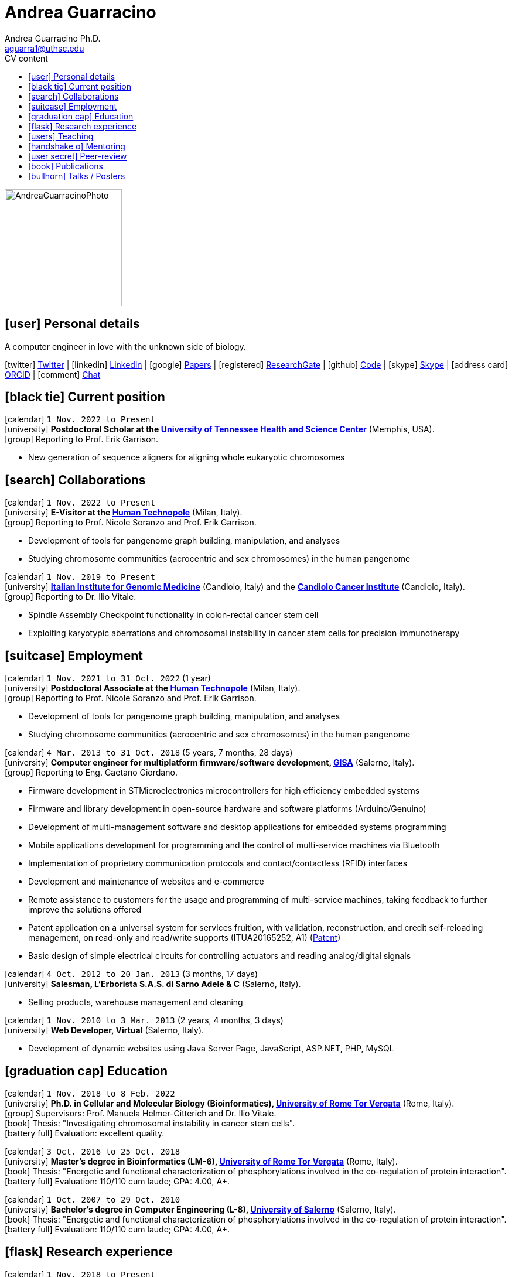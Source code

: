 // Urls
:uri-twitter: https://twitter.com/AndresGuarahino
:uri-github: https://github.com/AndreaGuarracino
:uri-linkedin: https://www.linkedin.com/in/andreaguarracino
:uri-google-scholar: https://scholar.google.com/citations?user=zABbjIoAAAAJ
:uri-human-technopole: https://humantechnopole.it/en/
:uri-uthsc: https://www.uthsc.edu/
:uri-university-tor-vergata: http://web.uniroma2.it/
:uri-utrecht-bioinformatics-center: https://ubc.uu.nl/
:uri-university-salerno: https://web.unisa.it/en/home
:uri-iigm: https://www.iigm.it/
:uri-irccs: https://www.irccs.com/en
:uri-gisa: https://www.gisaitalia.net/
:uri-gisa-patent: https://it.espacenet.com/publicationDetails/biblio?II=0&ND=3&adjacent=true&locale=it_IT&FT=D&date=20171228&CC=IT&NR=UA20165252A1&KC=A1
:uri-human-genomics: https://humgenomics.biomedcentral.com/
:uri-plos-one: https://journals.plos.org/plosone/
:uri-gulbenkian-de-Ciencia: https://gulbenkian.pt/ciencia/
:uri-orcid: https://orcid.org/0000-0001-9744-131X
:uri-research-gate: https://www.researchgate.net/profile/Andrea-Guarracino

// Talks / Posters
:uri-ctc-rg-2022: https://www.complextrait.org/
:uri-github-ctc-rg-2022-abstract: https://andreaguarracino.github.io/abstracts/CTC_RG_2022_InitialEffortGenRatPangenome_Abstract_AndreaGuarracino.pdf
:uri-github-iggsy2022-presentation: https://andreaguarracino.github.io/presentations/IGGSy2022_ChromosomeCommunitiesHumanPangenome_Presentation_AndreaGuarracino.pdf
:uri-iggsy2022: https://iggsy.org/
:uri-3dbioinfo2021: https://elixir-europe.org/events/3d-bioinfo-2021-annual-meeting
:uri-3dbioinfo2021-abstract: https://andreaguarracino.github.io/abstracts/3DBioinfo2021_RNASecondaryStructMotifsInvolvedInTheInteractionWithRBPs_Abstract_AndreaGuarracino.pdf
:uri-biodiversitygenomics2021: https://enrolment.engage-powered.com/hinxtonhall/go/register.aspx
:uri-biodiversitygenomics2021-abstract: https://andreaguarracino.github.io/abstracts/BiodiversityGenomics2021_ChromosomeCommunitiesHumanPangenome_Abstract_AndreaGuarracino.pdf
:uri-biodiversitygenomics2021-presentation: https://andreaguarracino.github.io/presentations/BiodiversityGenomics2021_ChromosomeCommunitiesHumanPangenome_Presentation_AndreaGuarracino.pdf
:uri-agi2021congress: https://agi2021.centercongressi.com/programme.php
:uri-agi2021congress-abstract: https://andreaguarracino.github.io/abstracts/AGI2021_APangenomeForTheExpBXDfamOfMice_Abstract_AndreaGuarracino.pdf
:uri-agi2021congress-poster: https://andreaguarracino.github.io/posters/AGI2021_APangenomeForTheExpBXDfamOfMice_Poster_AndreaGuarracino.pdf
:uri-germanconferencebioinformatics2021: https://dechema.converia.de/frontend/index.php?folder_id=3138&page_id=
:uri-germanconferencebioinformatics2021-abstract: https://andreaguarracino.github.io/abstracts/GCB2021_ODGIScalableToolsForPangenomeGraphs_Abstract_AndreaGuarracino.pdf
:uri-germanconferencebioinformatics2021-presentation: https://andreaguarracino.github.io/presentations/GCB2021_ODGIScalableToolsForPangenomeGraphs_Presentation_AndreaGuarracino.pdf
:uri-eacr2021: https://www.eacr2021.org/
:uri-eacr2021-abstract: https://andreaguarracino.github.io/abstracts/EACR2021_ControlReplicationStressAndMitosisInCancerStemCells_Abstract_AndreaGuarracino.pdf
:uri-eacr2021-poster: https://andreaguarracino.github.io/posters/EACR2021_ControlReplicationStressAndMitosisInCancerStemCells_Poster_AndreaGuarracino.pdf
:uri-emblinitaly2021: http://www.embl-hamburg.de/aboutus/alumni/events-networks/local-chapters/italy/48_genoa_2021/index.html
:uri-emblinitaly2021-poster: https://andreaguarracino.github.io/posters/EMBLInItaly2021_IdentificationOfRNASeqAndStrMotifsForProteinInteraction_AndreaGuarracino.pdf
:uri-thebiologyofgenomes2021: https://meetings.cshl.edu/meetings.aspx?meet=GENOME&year=21
:uri-thebiologyofgenomes2021-abstract: https://andreaguarracino.github.io/abstracts/BoG2021_ThePangenomeGraphBuilder_Abstract_AndreaGuarracino.pdf
:uri-thebiologyofgenomes2021-poster: https://andreaguarracino.github.io/posters/BoG2021_ThePanGenomeGraphBuilder_Poster_AndreaGuarracino.pdf
:uri-bbcc2021: https://www.bbcc-meetings.it/program/
:uri-bbcc2021-abstract: https://andreaguarracino.github.io/abstracts/BBCC2020_PopulationGenomicsAnalysesOnPangenomeGraph_ProgramAndAbstractBook.pdf
:uri-bbcc2021-presentation: https://andreaguarracino.github.io/presentations/f1000research-326757.pdf
:uri-bbcc2021-presentation-f1000research: https://f1000research.com/slides/9-1338
:uri-vcbm2020: https://www.gcpr-vmv-vcbm-2020.uni-tuebingen.de/
:uri-vcbm2020-abstract: https://andreaguarracino.github.io/abstracts/EG_VCMB_GraphLayoutByPath-GuidedStochasticGradientDescent_Abstract_AndreaGuarracino.pdf
:uri-vcbm2020-poster: https://andreaguarracino.github.io/posters/EG_VCMB_GraphLayoutByPath-GuidedStochasticGradientDescent_Poster_Landscape_AndreaGuarracino.pdf
:uri-t2thprc2020: https://www.t2t-hprc-2020conference.com/
:uri-t2thprc2020-abstract-a: https://andreaguarracino.github.io/abstracts/T2T_HPRC_GraphLayoutByPath-GuidedStochasticGradientDescent_Abstract_AndreaGuarracino.pdf
:uri-t2thprc2020-poster-a: https://andreaguarracino.github.io/posters/T2T_HPRC_GraphLayoutByPath-GuidedStochasticGradientDescent_Poster_Portrait_AndreaGuarracino.pdf
:uri-t2thprc2020-abstract-b: https://andreaguarracino.github.io/abstracts/T2T_HPRC_ScalableVariantDetectionInPangenomeModels_Abstract_AndreaGuarracino.pdf
:uri-t2thprc2020-poster-b: https://andreaguarracino.github.io/posters/BBCC2020_ScalableVariantDetectionInPangenomeModels_Poster_AndreaGuarracino.pdf
:uri-t2thprc2020-blog: https://gsocgraph.blogspot.com/2020/08/final-week-recap-of-my-gsoc-experience.html
:uri-bcc2020: https://bcc2020.sched.com/
:uri-bcc2020-abstract: https://andreaguarracino.github.io/abstracts/BCC2020_COVID19_PubSeq_Abstract_AndreaGuarracino.pdf
:uri-bcc2020-poster: https://andreaguarracino.github.io/posters/BCC2020_COVID19_PubSeq_Poster_AndreaGuarracino.pdf
:uri-bcc2020-presentation: https://bcc2020.sched.com/event/coLw/covid-19-pubseq-public-sars-cov-2-sequence-resource
:uri-ismb2020: https://www.iscb.org/ismb2020
:uri-ismb2020-abstract-a: https://andreaguarracino.github.io/abstracts/ISMB2020_PantographBrowsablePangenomeVisualization_Abstract_AndreaGuarracino.pdf
:uri-ismb2020-poster-a: https://andreaguarracino.github.io/posters/ISMB2020_PantographBrowsablePangenomeVisualization_Poster_AndreaGuarracino.pdf
:uri-ismb2020-abstract-b: https://andreaguarracino.github.io/abstracts/ISMB2020_SemanticVariationGraphs_OntologiesForPangenomeGraphs_Abstract_AndreaGuarracino.pdf
:uri-ismb2020-poster-b: https://andreaguarracino.github.io/posters/ISMB2020_SemanticVariationGraphs_OntologiesForPangenomeGraphs_Poster_AndreaGuarracino.pdf
:uri-ismb2020-best-poster-prize: https://www.iscb.org/ismb2020-general/ismb2020-award-winners#bio-poster
:uri-ismb2020-citation: https://publikationen.bibliothek.kit.edu/1000127608
:uri-ismb2020-abstract-c: https://andreaguarracino.github.io/abstracts/ISMB2020_ComprehensiveAnalysisSARSCoV2_Abstract_AndreaGuarracino.pdf
:uri-ismb2020-poster-c: https://andreaguarracino.github.io/posters/ISMB2020_ComprehensiveAnalysisSARSCoV2_Poster_AndreaGuarracino.pdf

// Universities, institutes
:human-technopole: {uri-human-technopole}[Human Technopole]
:uthsc: {uri-uthsc}[University of Tennessee Health and Science Center]
:university-tor-vergata: {uri-university-tor-vergata}[University of Rome Tor Vergata]
:utrecht-bioinformatics-center: {uri-utrecht-bioinformatics-center}[Utrecht Bioinformatics Center]
:university-salerno: {uri-university-salerno}[University of Salerno]
:iigm: {uri-iigm}[Italian Institute for Genomic Medicine]
:irccs: {uri-irccs}[Candiolo Cancer Institute]

// Publications
:uri-pietrosanto-adinolfi-guarracino2021-rig: https://doi.org/10.1093/nargab/lqab007
:uri-guarracino2021-brio: https://doi.org/10.1093/nar/gkab400
:uri-guarracino2022-odgi: https://doi.org/10.1093/bioinformatics/btac308
:uri-musella2022: https://doi.org/10.1038/s41590-022-01290-3
:uri-pepe2022: https://doi.org/10.1016/j.ncrna.2022.01.003
:uri-guarracino2021-brio-webserver: http://brio.bio.uniroma2.it/
:uri-guarracino2021-brio-graphical-abstract: https://andreaguarracino.github.io/abstracts/BRIO_GraphicalAbstract_AndreaGuarracino.pdf
:uri-ferrarini2021: https://doi.org/10.1038/s42003-021-02095-0
:uri-mattiello2021: https://doi.org/10.3390/cancers13081957
:uri-novelli2021: https://doi.org/10.1038/s41419-021-03513-1
:uri-manic2021: https://doi.org/10.1038/s41418-020-00733-4
:uri-guarracino2022-acro-preprint: https://doi.org/10.1101/2022.08.15.504037
:uri-guarracino2023: https://www.nature.com/articles/s41586-023-05976-y
:uri-liao2022-preprint: https://doi.org/10.1101/2022.07.09.499321
:uri-liao2023: https://www.nature.com/articles/s41586-023-05896-x
:uri-jarvis2022-preprint: https://doi.org/10.1101/2022.03.06.483034
:uri-jarvis2022: https://doi.org/10.1038/s41586-022-05325-5
:uri-garrison2022-preprint: https://doi.org/10.1101/2022.02.14.480413
:uri-garrison2022: https://doi.org/10.1093/bioinformatics/btac743
:uri-marcosola2022-preprint: https://doi.org/10.1101/2022.04.14.488380
:uri-marcosola2023: https://doi.org/10.1093/bioinformatics/btad074
:uri-rhie2022-preprint: https://doi.org/10.1101/2022.12.01.518724
:uri-garrison2023-preprint: https://doi.org/10.1101/2023.04.05.535718

// Repositories
:uri-github-brio: https://github.com/helmercitterich-lab/BRIO
:uri-github-pggb: https://github.com/pangenome/pggb
:uri-github-smoothxg: https://github.com/pangenome/smoothxg
:uri-github-odgi: https://github.com/pangenome/odgi
:uri-github-pg-sgd-1D: https://github.com/pangenome/odgi/blob/master/src/algorithms/path_sgd.cpp
:uri-github-pg-sgd-2D: https://github.com/pangenome/odgi/blob/master/src/algorithms/path_sgd_layout.cpp
:uri-github-wfmash: https://github.com/waveygang/wfmash
:uri-github-pubseq: https://github.com/pubseq/bh20-seq-resource
:uri-github-pantograph: https://github.com/graph-genome/graph-genome.github.io
:uri-github-cpang22-website: https://gtpb.github.io/CPANG22/
:uri-github-cpang22-material: https://github.com/GTPB/CPANG22
:uri-github-cpang22-poster: https://github.com/AndreaGuarracino/cv/blob/main/other/CPANG22_Poster.AndreaGuarracino.pdf
:uri-github-cpang22-certificate: https://github.com/AndreaGuarracino/cv/blob/main/other/CPANG22_Certificate.AndreaGuarracino.pdf
:uri-github-datastructuresforbioinformatics: https://github.com/AndreaGuarracino/DataStructuresForBioinformatics
:uri-github-advanced-bioinformatics-2023: https://github.com/UMCUGenetics/AdvancedBioinformaticsCourse
:uri-github-esami-svolti: https://andreaguarracino.github.io/other/EsamiSvoltiLaureeDocentePerAnnoAccademico.pdf
:uri-github-covid19-research: https://github.com/vaguiarpulido/covid19-research.git
:uri-github-rig: https://github.com/helmercitterich-lab/RIG

= *Andrea Guarracino*
:favicon: favicon.ico
:table-stripes: even
Andrea Guarracino Ph.D. <aguarra1@uthsc.edu>
//:figure-caption!: // To turn off figure caption labels and numbers
ifdef::backend-html5[]
:toc-title: CV content
:toc: left
:toclevels: 2
endif::[]
:icons: font

image::images/Andrea_Guarracino_2022.jpg[AndreaGuarracinoPhoto,200]

== icon:user[] Personal details

A computer engineer in love with the unknown side of biology.

icon:twitter[] {uri-twitter}[Twitter] |
icon:linkedin[] {uri-linkedin}[Linkedin] |
icon:google[] {uri-google-scholar}[Papers] |
icon:registered[] {uri-research-gate}[ResearchGate] |
icon:github[] {uri-github}[Code] |
icon:skype[] https://join.skype.com/invite/f1KWmWUcDD9f[Skype] |
icon:address-card[] {uri-orcid}[ORCID] |
icon:comment[] https://matrix.to/#/@andreaguarracino:matrix.org[Chat]

// Jan., Feb., Mar., Apr., May, June, July, Aug., Sept., Oct., Nov., Dec.

== icon:black-tie[] Current position

icon:calendar[] `1 Nov. 2022 to Present` +
icon:university[] *Postdoctoral Scholar at the {uthsc}* (Memphis, USA). +
icon:group[] Reporting to Prof. Erik Garrison.

* New generation of sequence aligners for aligning whole eukaryotic chromosomes


== icon:search[] Collaborations

icon:calendar[] `1 Nov. 2022 to Present` +
icon:university[] *E-Visitor at the {human-technopole}* (Milan, Italy). +
icon:group[] Reporting to Prof. Nicole Soranzo and Prof. Erik Garrison.

* Development of tools for pangenome graph building, manipulation, and analyses
* Studying chromosome communities (acrocentric and sex chromosomes) in the human pangenome

icon:calendar[] `1 Nov. 2019 to Present` +
icon:university[] *{iigm}* (Candiolo, Italy) and the *{irccs}* (Candiolo, Italy). +
icon:group[] Reporting to Dr. Ilio Vitale.

* Spindle Assembly Checkpoint functionality in colon-rectal cancer stem cell
* Exploiting karyotypic aberrations and chromosomal instability in cancer stem cells for precision immunotherapy


== icon:suitcase[] Employment

icon:calendar[] `1 Nov. 2021 to 31 Oct. 2022` (1 year) +
icon:university[] *Postdoctoral Associate at the {human-technopole}* (Milan, Italy). +
icon:group[] Reporting to Prof. Nicole Soranzo and Prof. Erik Garrison.

* Development of tools for pangenome graph building, manipulation, and analyses
* Studying chromosome communities (acrocentric and sex chromosomes) in the human pangenome

icon:calendar[] `4 Mar. 2013 to 31 Oct. 2018` (5 years, 7 months, 28 days) +
icon:university[] *Computer engineer for multiplatform firmware/software development, {uri-gisa}[GISA]* (Salerno, Italy). +
icon:group[] Reporting to Eng. Gaetano Giordano.

* Firmware development in STMicroelectronics microcontrollers for high efficiency embedded systems
* Firmware and library development in open-source hardware and software platforms (Arduino/Genuino)
* Development of multi-management software and desktop applications for embedded systems programming
* Mobile applications development for programming and the control of multi-service machines via Bluetooth
* Implementation of proprietary communication protocols and contact/contactless (RFID) interfaces
* Development and maintenance of websites and e-commerce
* Remote assistance to customers for the usage and programming of multi-service machines, taking feedback to further improve the solutions offered
* Patent application on a universal system for services fruition, with validation, reconstruction, and credit self-reloading management, on read-only and read/write supports (ITUA20165252, A1) ({uri-gisa-patent}[Patent])
* Basic design of simple electrical circuits for controlling actuators and reading analog/digital signals

icon:calendar[] `4 Oct. 2012 to 20 Jan. 2013` (3 months, 17 days) +
icon:university[] *Salesman, L’Erborista S.A.S. di Sarno Adele & C* (Salerno, Italy).

* Selling products, warehouse management and cleaning

icon:calendar[] `1 Nov. 2010 to 3 Mar. 2013` (2 years, 4 months, 3 days) +
icon:university[] *Web Developer, Virtual* (Salerno, Italy).

* Development of dynamic websites using Java Server Page, JavaScript, ASP.NET, PHP, MySQL


== icon:graduation-cap[] Education

icon:calendar[] `1 Nov. 2018 to 8 Feb. 2022` +
icon:university[] *Ph.D. in Cellular and Molecular Biology (Bioinformatics), {university-tor-vergata}* (Rome, Italy). +
icon:group[] Supervisors: Prof. Manuela Helmer-Citterich and Dr. Ilio Vitale. +
icon:book[] Thesis: "Investigating chromosomal instability in cancer stem cells". +
icon:battery-full[] Evaluation: excellent quality.

icon:calendar[] `3 Oct. 2016 to 25 Oct. 2018` +
icon:university[] *Master’s degree in Bioinformatics (LM-6), {university-tor-vergata}* (Rome, Italy). +
icon:book[] Thesis: "Energetic and functional characterization of phosphorylations involved in the co-regulation of protein interaction". +
icon:battery-full[] Evaluation: 110/110 cum laude; GPA: 4.00, A+.

icon:calendar[] `1 Oct. 2007 to 29 Oct. 2010` +
icon:university[] *Bachelor’s degree in Computer Engineering (L-8), {university-salerno}* (Salerno, Italy). +
icon:book[] Thesis: "Energetic and functional characterization of phosphorylations involved in the co-regulation of protein interaction". +
icon:battery-full[] Evaluation: 110/110 cum laude; GPA: 4.00, A+.


== icon:flask[] Research experience

icon:calendar[] `1 Nov. 2018 to Present` +
icon:university[] *Bioinformatic analyses of multiomics data, {university-tor-vergata}* (Rome, Italy).

* Germline and somatic variants analyses on Whole-Exome sequencing (WES) data: quality control, sample matching, rRNA contamination, read trimming and mapping, variant calling, and functional prediction
* Microsatellite instability (MSI) status on paired tumor-normal and tumor-only WES data
* Variant calling and differential expression analyses on RNA-seq data
* Neoantigen prediction and prioritization by integrating WES data and RNA-seq data
* Analysis of Assay for Transposase-Accessible Chromatin using sequencing (ATAC-seq) data
* Normalization and correlation analysis of transcriptomic microarray data (Affymetrix)
* Proteomic and phosphoproteomic analyses of Reverse Phase Protein microarray (RPPA) data
* RNA structural characterization and conservation research ({uri-pietrosanto-adinolfi-guarracino2021-rig}[Pietrosanto, Adinolfi, Guarracino _et al._, 2021])
* Web server development for RNA sequence and structure motif scan ({uri-guarracino2021-brio}[Guarracino _et al._, 2021])
* Energetic and functional analyses of phosphorylations applied _in silico_ on 3D structures of protein complexes
* Cox modeling and survival analysis on patient cohorts (from TCGA and cBioPortal platforms)
* Basic procedures on High Performance Computing (HPC) machines

icon:calendar[] `5 Apr. 2020 to Present` +
icon:university[] *Development of new software for pangenome graphs building and analysis*.

* Development of tools to construct pangenome graphs of any complexity and scale (icon:github[] {uri-github-pggb}[PGGB], icon:github[] {uri-github-smoothxg}[smoothxg])
* Optimized Dynamic Genome/Graph Implementation (icon:github[] {uri-github-odgi}[ODGI]) development to analyze and manipulate pangenome graphs, scaling up to large collections of eukaryotic genomes ({uri-guarracino2022-odgi}[Guarracino _et al._, 2022])
* Development of a new algorithm for sorting pangenome graphs to simplify downstream analyses on them (icon:github[] {uri-github-pg-sgd-1D}[Path-guided Sorting], icon:github[] {uri-github-pg-sgd-2D}[Path-guided Layout])
* Development of a new gap-affine pairwise aligner to align whole eukaryotic chromosomes (icon:github[] {uri-github-wfmash}[wfmash])
* Software and workflows development for PubSeq, a free and open online public sequence resource with on-the-fly analysis (icon:github[] {uri-github-pubseq}[bh20-seq-resource])
* Pangenome graph browser development (icon:github[] {uri-github-pantograph}[Pantograph])


== icon:users[] Teaching

[cols="5,12,8,4",options="header"]
|===

^| icon:calendar[] Time
^| icon:book[] Course
^| icon:pencil[] Role
^| icon:link[] Links

| `26 Oct. 2020 to Present` +
| Data Structures for Bioinformatics (2 CFU/ECTS), Master’s degree in Bioinformatics, {university-tor-vergata} (Rome, Italy)
| *Teacher*, created new material, held all the lessons, assisted the students, did final exams
| icon:github[] {uri-github-datastructuresforbioinformatics}[Material]

| `28 Feb. 2023 to 28 Feb. 2023` +
| Advanced Bioinformatics: Data Mining and Data Integration for Life Science (1.5 CFU/ECTS), Master’s degree, {utrecht-bioinformatics-center} (Utrecht, Netherlands)
| *Teacher*, introducing pangenomics and PGGB (PanGenome Graph Builder)
| icon:github[] {uri-github-advanced-bioinformatics-2023}[Website]

| `23 May 2022 to 27 May 2022` +
| CPANG22 Computational PANGenomics, {uri-gulbenkian-de-Ciencia}[Instituto Gulbenkian de Ciência] (Oeiras, Portugal)
| *Instructor*, created new material and tutorials, held some lessons, assisted the participants
| icon:github[] {uri-github-cpang22-website}[Website] +
  icon:github[] {uri-github-cpang22-material}[Material] +
  icon:file-pdf-o[] {uri-github-cpang22-poster}[Poster] +
  icon:file-pdf-o[] {uri-github-cpang22-certificate}[Certificate]

| `7 Oct. 2019 to 7 Dec. 2020` +
| Bioinformatics (6 CFU/ECTS), Bachelor’s degree in Biological Science, {university-tor-vergata} (Rome, Italy)
| *Tutor*, reviewed the practical lessons, assisted the students
| -

| `16 Dec. 2019 to 29 Mar. 2021` +
| Computational Proteogenomics (2 CFU/ECTS), Master’s degree in Bioinformatics, {university-tor-vergata} (Rome, Italy)
| Exam assistant
| icon:file-pdf-o[] {uri-github-esami-svolti}[Page 1]

| `7 June 2019 to 21 July 2021` +
| Molecular Biology (8 CFU/ECTS), Bachelor’s degree in Biological Science, {university-tor-vergata} (Rome, Italy)
| Exam assistant
| icon:file-pdf-o[] {uri-github-esami-svolti}[Page 1]

| `7 June 2019 to 21 July 2021` +
| Bioinformatics (6 CFU/ECTS), Bachelor’s degree in Biological Science, {university-tor-vergata} (Rome, Italy)
| Exam assistant
| icon:file-pdf-o[] {uri-github-esami-svolti}[Page 1]

|===


== icon:handshake-o[] Mentoring

[cols="2,4,4,1",options="header"]
|===

^| icon:calendar[] Time
^| icon:university[] University
^| icon:book[] Thesis
^| icon:link[] Links

| `2 Sept. 2021 to 20 Apr. 2022` +
| Master’s degree in Bioinformatics, {university-tor-vergata} (Rome, Italy)
| Machine learning to automatically detect the _C. elegans_ bodies from microscope images and measure their growth over time
| icon:file-pdf-o[] {uri-github-esami-svolti}[Page 3]

| `20 Apr. 2021 to 02 Nov. 2021` +
| Bachelor’s degree in Biological Science, {university-tor-vergata} (Rome, Italy)
| Analysis of the effect of SARS-CoV-2 mutations on the pairing between the viral genome and human miRNAs
| icon:file-pdf-o[] {uri-github-esami-svolti}[Page 3]

| `28 Apr. 2020 to 5 Nov. 2020` +
| Bachelor’s degree in Biological Science, {university-tor-vergata} (Rome, Italy)
| Analysis of repeated sequences in lincRNA candidates for exon shuffling
| icon:file-pdf-o[] {uri-github-esami-svolti}[Page 3]

| `9 Mar. 2020 to 12 Mar. 2021` +
| Master’s degree in Bioinformatics, {university-tor-vergata} (Rome, Italy)
| Machine Learning methods applied to kinase-substrate interaction prediction
| icon:file-pdf-o[] {uri-github-esami-svolti}[Page 3]

| `2 Mar. 2020 to 17 Dec. 2020` +
| Master’s degree in Bioinformatics, {university-tor-vergata} (Rome, Italy)
| Natural Language Processing techniques for protein encoding applied to phosphorylation prediction
| icon:file-pdf-o[] {uri-github-esami-svolti}[Page 3]

| `13 Dec. 2019 to 11 June 2020` +
| Bachelor’s degree in Biological Science, {university-tor-vergata} (Rome, Italy)
| Study of normalization techniques' effects in gene expression correlation analyses
| icon:file-pdf-o[] {uri-github-esami-svolti}[Page 3]

|===


== icon:user-secret[] Peer-review

[cols="1,1,1",options="header"]
|===

^| icon:calendar[] Time
^| icon:book[] Journal
^| icon:book[] Review identifiers

| `26 Feb. 2021 to Present` +
| {uri-human-genomics}[Human Genomics]
| {uri-orcid}[ORCID]

| `23 Feb. 2021 to Present` +
| {uri-plos-one}[PLOS ONE]
| {uri-orcid}[ORCID]

|===


== icon:book[] Publications

See them on https://scholar.google.com/citations?user=zABbjIoAAAAJ[Google Scholar].

[cols="1,3,3,1",options="header"]
|===

^| icon:newspaper-o[] Journal
^| icon:book[] Title (*first authorship)
^| icon:pencil[] Contribution
^| icon:link[] Links

| bioRxiv, _In preparation_
| **Building pangenome graphs*
| Software development, experiments, paper writing, documentation, testing
| icon:spinner[] {uri-garrison2023-preprint}[Preprint]

| Nature, _In revision_
| The complete sequence of a human Y chromosome
| Variants and Liftover
| icon:spinner[] {uri-rhie2022-preprint}[Preprint]

| Nature, 2023
| **Recombination between heterologous human acrocentric chromosomes*
| Pangenomic analyses, Figures from 1 to 5, paper writing
| icon:book[] {uri-guarracino2023}[Paper]

| Nature, 2023
| A draft human pangenome reference
| Paper editing, pangenome graph creation and visualization, population genetic analysis
| icon:book[] {uri-liao2023}[Paper]

| Bioinformatics, 2023
| Optimal gap-affine alignment in O(s) space
| Testing, evaluation, Figure 2
| icon:book[] {uri-marcosola2023}[Paper]

| Bioinformatics, 2022
| Unbiased pangenome graphs
| Parallelization of a bottleneck, bug fixings, experiments in multiple species
| icon:book[] {uri-garrison2022}[Paper]

| Nature, 2022
| Semi-automated assembly of high-quality diploid human reference genomes
| Pangenome alignments, Jaccard, PCA and MHC analyses, Figure 2
| icon:book[] {uri-jarvis2022}[Paper]

| Nature Immunology, 2022
| Type I IFNs promote cancer cell stemness by triggering the epigenetic regulator KDM1B
| Figure 6.a, 7.a, and 7.b, contributed for Figure 6.c,
6.e, performed RNA-seq, ATAC-seq, microarray data analysis, correlation analyses,
TF-binding motif enrichment, survival analyses
| icon:book[] {uri-musella2022}[Paper]

| Bioinformatics, 2022
| **ODGI: understanding pangenome graphs*
| Paper and documentation writing, figures and table, implemented several tools
| icon:book[] {uri-guarracino2022-odgi}[Paper]

| Non-coding RNA Research, 2022
| Evaluation of potential miRNA sponge effects of SARS genomes in human
| Genome sequences collection, filtering, deduplication, alignment, variant calling
| icon:book[] {uri-pepe2022}[Paper]

| Nucleic Acids Research, 2021
| **BRIO: a web server for RNA sequence and structure motif scan*
| Paper writing, figures and table, refactored and completed the webserver, datasets refinement
| icon:book[] {uri-guarracino2021-brio}[Paper] +
icon:globe[] {uri-guarracino2021-brio-webserver}[Webserver] +
icon:github[] {uri-github-brio}[Repository]

| Communications Biology, 2021
| Genome-wide bioinformatic analyses predict key host and viral factors in SARS-CoV-2 pathogenesis
| Differential expression analyses, including batch effects exploration, GO/pathway enrichment analyses
| icon:book[] {uri-ferrarini2021}[Paper] +
icon:github[] {uri-github-covid19-research}[Repository]

| Cancers, 2021
| The Targeting of MRE11 or RAD51 Sensitizes Colorectal Cancer Stem Cells to CHK1 Inhibition
| Figure 1.A, helped in analyzing survival data
| icon:book[] {uri-mattiello2021}[Paper]

| Cell Death & Disease, 2021
| Inhibition of HECT E3 ligases as potential therapy for COVID-19
| Figure 4, _in silico_ 3D structures analysis
| icon:book[] {uri-novelli2021}[Paper]

| NAR Genomics & Bioinformatics, 2021
| **Relative Information Gain: Shannon entropy-based measure of the relative structural conservation in RNA alignments*
| Paper writing, contributed to Figure 2, made Figure 3, 4, and 5, and fixed, refactored and completed the framework
| icon:book[] {uri-pietrosanto-adinolfi-guarracino2021-rig}[Paper] +
icon:github[] {uri-github-rig}[Repository]

| Cell Death & Disease, 2021
| Control of replication stress and mitosis in colorectal cancer stem cells through the interplay of PARP1, MRE11 and RAD51
| Bioinformatics support
| icon:book[] {uri-manic2021}[Paper]

|===


== icon:bullhorn[] Talks / Posters

[cols="1,1,2,1",options="header"]
|===

^| icon:calendar[] Time
^| icon:globe[] Conference
^| icon:book[] Title
^| icon:link[] Links

| `29 Sept. 2022 to 30 Sept. 2022` +
| {uri-ctc-rg-2022}[Complex Trait Community and the Rat Genomics 2022]
| Initial effort in generating a rat pangenome
| icon:file-pdf-o[] {uri-github-ctc-rg-2022-abstract}[Abstract]

| `4 July 2022 to 7 July 2022` +
| {uri-iggsy2022}[International Genome Graph Symposium 2022]
| Chromosome communities in the human pangenome
| icon:file-pdf-o[] {uri-github-iggsy2022-presentation}[Presentation]

| `2 Nov. 2021 to 4 Nov. 2022` +
| {uri-3dbioinfo2021}[3D-BioInfo 2021]
| RNA secondary structure motifs involved in the interaction with RNA binding proteins
| icon:file-pdf-o[] {uri-3dbioinfo2021-abstract}[Abstract]

| `27 Sept. 2021 to 1 Oct. 2021` +
| {uri-biodiversitygenomics2021}[Biodiversity Genomics 2021]
| Chromosome communities in the human pangenome
| icon:file-pdf-o[] {uri-biodiversitygenomics2021-abstract}[Abstract] +
  icon:file-pdf-o[] {uri-biodiversitygenomics2021-presentation}[Presentation]

| `21 Sept. 2021 to 24 Sept. 2021` +
| {uri-agi2021congress}[AGI2021 Congress]
| A pangenome for the expanded BXD family of mice
| icon:file-pdf-o[] {uri-agi2021congress-abstract}[Abstract] +
  icon:file-pdf-o[] {uri-agi2021congress-poster}[Poster]

| `6 Sept. 2021 to 8 Sept. 2021` +
| {uri-germanconferencebioinformatics2021}[German Conference on Bioinformatics 2021]
| ODGI: scalable tools for pangenome graphs
| icon:file-pdf-o[] {uri-germanconferencebioinformatics2021-abstract}[Abstract] +
  icon:file-pdf-o[] {uri-germanconferencebioinformatics2021-presentation}[Presentation]

| `9 June 2021 to 12 June 2021` +
| {uri-eacr2021}[EACR 2021]
| Control of replication stress and mitosis in cancer stem cells
| icon:file-pdf-o[] {uri-eacr2021-abstract}[Abstract] +
  icon:file-pdf-o[] {uri-eacr2021-poster}[Poster]

| `20 May 2021 to 21 May 2021` +
| {uri-emblinitaly2021}[EMBL in Italy 2021]
| Identification of RNA sequence and structure motifs for protein interaction
| icon:file-pdf-o[] {uri-emblinitaly2021-poster}[Poster]

| `11 May 2021 to 14 May 2021` +
| {uri-thebiologyofgenomes2021}[The Biology of Genomes 2021]
| Identification of RNA sequence and structure motifs for protein interaction
| icon:file-pdf-o[] {uri-thebiologyofgenomes2021-abstract}[Abstract] +
  icon:file-pdf-o[] {uri-thebiologyofgenomes2021-poster}[Poster]

| `11 May 2021 to 14 May 2021` +
| {uri-bbcc2021}[BBCC2021]
| Population genomics analyses on pangenome graphs
| icon:file-pdf-o[] {uri-bbcc2021-abstract}[Abstract] +
  icon:file-pdf-o[] {uri-bbcc2021-presentation}[Presentation] ({uri-bbcc2021-presentation-f1000research}[f1000research link])

| `28 Sept. 2020 to 1 Oct. 2020` +
| {uri-vcbm2020}[EG VCBM 2020]
| Graph Layout by Path-Guided Stochastic Gradient
| icon:file-pdf-o[] {uri-vcbm2020-abstract}[Abstract] +
  icon:file-pdf-o[] {uri-vcbm2020-poster}[Presentation]

| `21 Sept. 2020 to 23 Sept. 2020` +
| {uri-t2thprc2020}[T2T-HPRC-Virtual Conference 2020]
| Graph Layout by Path-Guided Stochastic Gradient
| icon:file-pdf-o[] {uri-t2thprc2020-abstract-a}[Abstract] +
  icon:file-pdf-o[] {uri-t2thprc2020-poster-a}[Presentation]

| `21 Sept. 2020 to 23 Sept. 2020` +
| {uri-t2thprc2020}[T2T-HPRC-Virtual Conference 2020]
| Graph Layout by Path-Guided Stochastic Gradient
| icon:file-pdf-o[] {uri-t2thprc2020-abstract-b}[Abstract] +
  icon:file-pdf-o[] {uri-t2thprc2020-poster-b}[Presentation] +
  icon:link[] {uri-t2thprc2020-blog}[Blog]

| `17 July 2020 to 25 July 2020` +
| {uri-bcc2020}[BCC 2020]
| COVID-19 PubSeq: Public SARS-CoV-2 Sequence Resource
| icon:file-pdf-o[] {uri-bcc2020-abstract}[Abstract] +
  icon:file-pdf-o[] {uri-bcc2020-poster}[Poster] +
  icon:file-pdf-o[] {uri-bcc2020-presentation}[Presentation]

| `13 July 2020 to 16 July 2020` +
| {uri-ismb2020}[ISMB 2020]
| Pantograph: Scalable Interactive Graph Genome Visualization
| icon:file-pdf-o[] {uri-ismb2020-abstract-a}[Abstract] +
  icon:file-pdf-o[] {uri-ismb2020-poster-a}[Poster]

| `13 July 2020 to 16 July 2020` +
| {uri-ismb2020}[ISMB 2020]
| Semantic Variation Graphs - A Pangenome Ontology
| icon:file-pdf-o[] {uri-ismb2020-abstract-b}[Abstract] +
  icon:file-pdf-o[] {uri-ismb2020-poster-b}[Poster] +
  icon:link[] {uri-ismb2020-best-poster-prize}[Best Poster Prize] +
  icon:book[] {uri-ismb2020-citation}[Citation]

| `13 July 2020 to 16 July 2020` +
| {uri-ismb2020}[ISMB 2020]
| Comprehensive analysis of human SARS-CoV-2 infection and host-virus interaction
| icon:file-pdf-o[] {uri-ismb2020-abstract-c}[Abstract] +
  icon:file-pdf-o[] {uri-ismb2020-poster-c}[Poster]

|===
